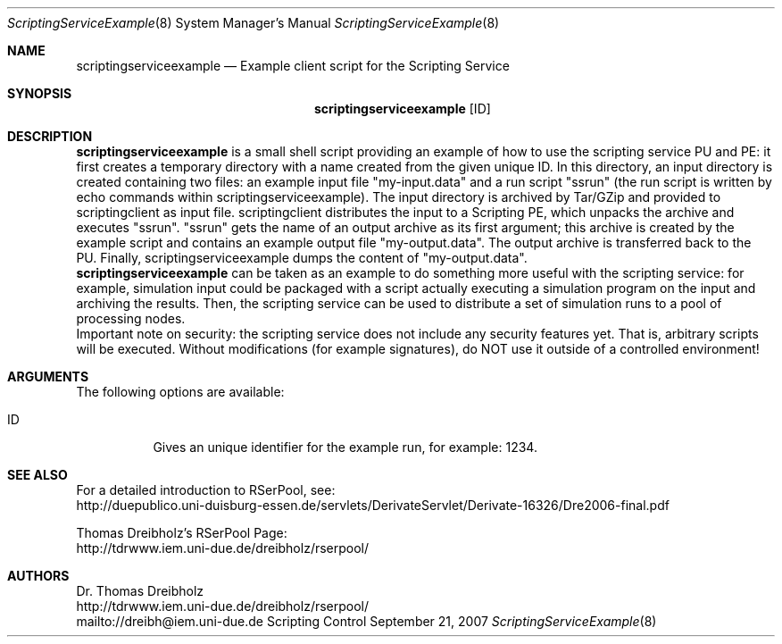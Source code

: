 .\" $Id$
.\" --------------------------------------------------------------------------
.\"
.\"              //===//   //=====   //===//   //       //   //===//
.\"             //    //  //        //    //  //       //   //    //
.\"            //===//   //=====   //===//   //       //   //===<<
.\"           //   \\         //  //        //       //   //    //
.\"          //     \\  =====//  //        //=====  //   //===//    Version II
.\"
.\" ------------- An Efficient RSerPool Prototype Implementation -------------
.\"
.\" Copyright (C) 2002-2010 by Thomas Dreibholz
.\"
.\" This program is free software: you can redistribute it and/or modify
.\" it under the terms of the GNU General Public License as published by
.\" the Free Software Foundation, either version 3 of the License, or
.\" (at your option) any later version.
.\"
.\" This program is distributed in the hope that it will be useful,
.\" but WITHOUT ANY WARRANTY; without even the implied warranty of
.\" MERCHANTABILITY or FITNESS FOR A PARTICULAR PURPOSE.  See the
.\" GNU General Public License for more details.
.\"
.\" You should have received a copy of the GNU General Public License
.\" along with this program.  If not, see <http://www.gnu.org/licenses/>.
.\"
.\" Contact: dreibh@iem.uni-due.de
.\"
.\" ###### Setup ############################################################
.Dd September 21, 2007
.Dt ScriptingServiceExample 8
.Os Scripting Control
.\" ###### Name #############################################################
.Sh NAME
.Nm scriptingserviceexample
.Nd Example client script for the Scripting Service
.\" ###### Synopsis #########################################################
.Sh SYNOPSIS
.Nm scriptingserviceexample
.Op ID
.\" ###### Description ######################################################
.Sh DESCRIPTION
.Nm scriptingserviceexample
is a small shell script providing an example of how to use the scripting
service PU and PE: it first creates a temporary directory with a name created
from the given unique ID. In this directory, an input directory is created
containing two files: an example input file "my-input.data" and a run
script "ssrun" (the run script is written by echo commands within
scriptingserviceexample). The input directory is archived by Tar/GZip and
provided to scriptingclient as input file. scriptingclient distributes the
input to a Scripting PE, which unpacks the archive and executes "ssrun".
"ssrun" gets the name of an output archive as its first argument; this archive
is created by the example script and contains an example output file
"my-output.data". The output archive is transferred back to the PU. Finally,
scriptingserviceexample dumps the content of "my-output.data".
.br
.Nm scriptingserviceexample
can be taken as an example to do something more useful with the scripting
service: for example, simulation input could be packaged with a script actually
executing a simulation program on the input and archiving the results. Then,
the scripting service can be used to distribute a set of simulation runs to a
pool of processing nodes.
.br
Important note on security: the scripting service does not include any
security features yet. That is, arbitrary scripts will be executed. Without
modifications (for example signatures), do NOT use it outside of a controlled
environment!
.Pp
.\" ###### Arguments ########################################################
.Sh ARGUMENTS
The following options are available:
.Bl -tag -width indent
.It ID
Gives an unique identifier for the example run, for example: 1234.
.El
.\" ###### See also #########################################################
.Sh SEE ALSO
For a detailed introduction to RSerPool, see:
.br
http://duepublico.uni-duisburg-essen.de/servlets/DerivateServlet/Derivate-16326/Dre2006-final.pdf
.Pp
Thomas Dreibholz's RSerPool Page:
.br
http://tdrwww.iem.uni-due.de/dreibholz/rserpool/
.\" ###### Authors ##########################################################
.Sh AUTHORS
Dr. Thomas Dreibholz
.br
http://tdrwww.iem.uni-due.de/dreibholz/rserpool/
.br
mailto://dreibh@iem.uni-due.de
.br

